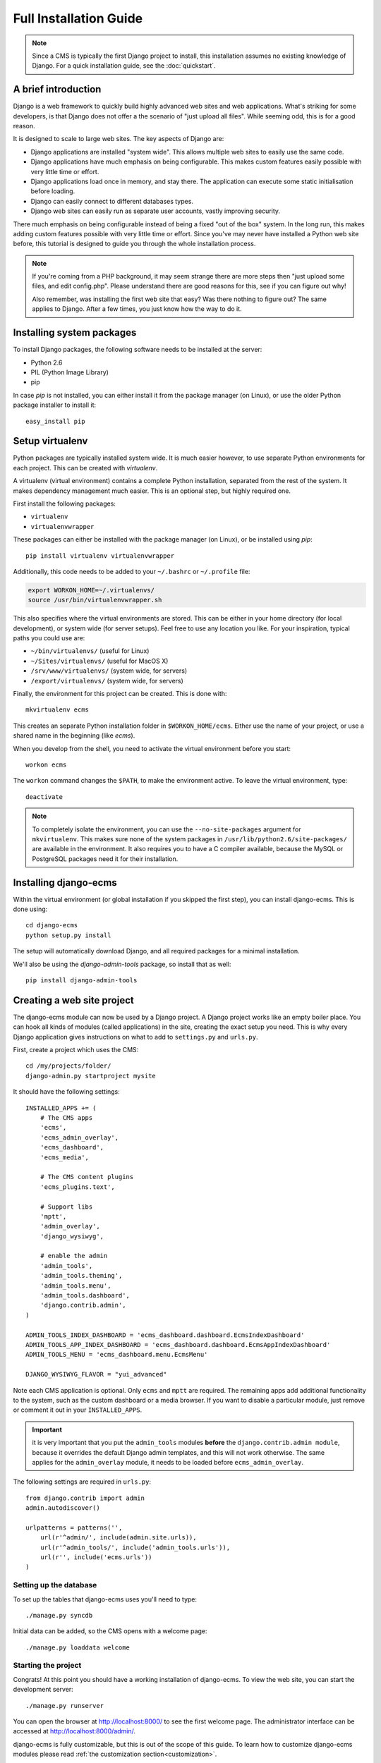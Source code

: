 .. _installation:

Full Installation Guide
=======================

.. note::
    Since a CMS is typically the first Django project to install, this installation assumes no existing knowledge of Django.
    For a quick installation guide, see the :doc:`quickstart`.

A brief introduction
--------------------

Django is a web framework to quickly build highly advanced web sites and web applications.
What's striking for some developers, is that Django does not offer a the scenario of "just upload all files".
While seeming odd, this is for a good reason.

It is designed to scale to large web sites.
The key aspects of Django are:

* Django applications are installed "system wide".
  This allows multiple web sites to easily use the same code.
* Django applications have much emphasis on being configurable.
  This makes custom features easily possible with very little time or effort.
* Django applications load once in memory, and stay there.
  The application can execute some static initialisation before loading.
* Django can easily connect to different databases types.
* Django web sites can easily run as separate user accounts, vastly improving security.

There much emphasis on being configurable instead of being a fixed "out of the box" system.
In the long run, this makes adding custom features possible with very little time or effort.
Since you've may never have installed a Python web site before, 
this tutorial is designed to guide you through the whole installation process.

.. note::
    If you're coming from a PHP background, it may seem strange there are more steps then "just upload some files, and edit config.php".
    Please understand there are good reasons for this, see if you can figure out why!

    Also remember, was installing the first web site that easy? Was there nothing to figure out?
    The same applies to Django. After a few times, you just know how the way to do it.


Installing system packages
--------------------------

To install Django packages, the following software needs to be installed at the server:

* Python 2.6
* PIL (Python Image Library)
* pip

In case `pip` is not installed, you can either install it from the package manager (on Linux),
or use the older Python package installer to install it::

    easy_install pip


Setup virtualenv
----------------

Python packages are typically installed system wide. It is much easier however,
to use separate Python environments for each project.
This can be created with `virtualenv`.

A virtualenv (virtual environment) contains a complete Python installation,
separated from the rest of the system. It makes dependency management much easier.
This is an optional step, but highly required one.

First install the following packages:

* ``virtualenv``
* ``virtualenvwrapper``

These packages can either be installed with the package manager (on Linux), or be installed using `pip`::

    pip install virtualenv virtualenvwrapper

Additionally, this code needs to be added to your ``~/.bashrc`` or ``~/.profile`` file:

.. code-block:: sh

    export WORKON_HOME=~/.virtualenvs/
    source /usr/bin/virtualenvwrapper.sh

This also specifies where the virtual environments are stored.
This can be either in your home directory (for local development),
or system wide (for server setups). Feel free to use any location you like.
For your inspiration, typical paths you could use are:

* ``~/bin/virtualenvs/``     (useful for Linux)
* ``~/Sites/virtualenvs/``   (useful for MacOS X)
* ``/srv/www/virtualenvs/``  (system wide, for servers)
* ``/export/virtualenvs/``   (system wide, for servers)

Finally, the environment for this project can be created.
This is done with::

    mkvirtualenv ecms

This creates an separate Python installation folder in ``$WORKON_HOME/ecms``.
Either use the name of your project, or use a shared name in the beginning (like `ecms`).

When you develop from the shell, you need to activate the virtual environment before you start::

    workon ecms

The ``workon`` command changes the ``$PATH``, to make the environment active.
To leave the virtual environment, type::

    deactivate

.. note::
    To completely isolate the environment, you can use the ``--no-site-packages`` argument for ``mkvirtualenv``.
    This makes sure none of the system packages in ``/usr/lib/python2.6/site-packages/`` are available in the environment.
    It also requires you to have a C compiler available, because the MySQL or PostgreSQL packages need it for their installation.

Installing django-ecms
----------------------

Within the virtual environment (or global installation if you skipped the first step),
you can install django-ecms. This is done using::

    cd django-ecms
    python setup.py install

The setup will automatically download Django, and all required packages for a minimal installation.

We'll also be using the `django-admin-tools` package, so install that as well::

    pip install django-admin-tools


Creating a web site project
---------------------------

The django-ecms module can now be used by a Django project.
A Django project works like an empty boiler place.
You can hook all kinds of modules (called applications) in the site, creating the exact setup you need.
This is why every Django application gives instructions on what to add to ``settings.py`` and ``urls.py``.

First, create a project which uses the CMS::

    cd /my/projects/folder/
    django-admin.py startproject mysite

It should have the following settings::

    INSTALLED_APPS += (
        # The CMS apps
        'ecms',
        'ecms_admin_overlay',
        'ecms_dashboard',
        'ecms_media',

        # The CMS content plugins
        'ecms_plugins.text',

        # Support libs
        'mptt',
        'admin_overlay',
        'django_wysiwyg',

        # enable the admin
        'admin_tools',
        'admin_tools.theming',
        'admin_tools.menu',
        'admin_tools.dashboard',
        'django.contrib.admin',
    )

    ADMIN_TOOLS_INDEX_DASHBOARD = 'ecms_dashboard.dashboard.EcmsIndexDashboard'
    ADMIN_TOOLS_APP_INDEX_DASHBOARD = 'ecms_dashboard.dashboard.EcmsAppIndexDashboard'
    ADMIN_TOOLS_MENU = 'ecms_dashboard.menu.EcmsMenu'

    DJANGO_WYSIWYG_FLAVOR = "yui_advanced"

Note each CMS application is optional. Only ``ecms`` and ``mptt`` are required.
The remaining apps add additional functionality to the system, such as the custom dashboard or a media browser.
If you want to disable a particular  module, just remove or comment it out in your ``INSTALLED_APPS``.


.. important::
    it is very important that you put the ``admin_tools`` modules **before** 
    the ``django.contrib.admin module``, because it overrides
    the default Django admin templates, and this will not work otherwise.
    The same applies for the ``admin_overlay`` module,
    it needs to be loaded before ``ecms_admin_overlay``.

The following settings are required in ``urls.py``::

    from django.contrib import admin
    admin.autodiscover()

    urlpatterns = patterns('',
        url(r'^admin/', include(admin.site.urls)),
        url(r'^admin_tools/', include('admin_tools.urls')),
        url(r'', include('ecms.urls'))
    )


Setting up the database
~~~~~~~~~~~~~~~~~~~~~~~

To set up the tables that django-ecms uses you'll need to type::

    ./manage.py syncdb

Initial data can be added, so the CMS opens with a welcome page::

    ./manage.py loaddata welcome


Starting the project
~~~~~~~~~~~~~~~~~~~~

Congrats! At this point you should have a working installation of django-ecms.
To view the web site, you can start the development server::

    ./manage.py runserver

You can open the browser at http://localhost:8000/ to see the first welcome page.
The administrator interface can be accessed at http://localhost:8000/admin/.

django-ecms is fully customizable, but this is out of the scope of this guide.
To learn how to customize django-ecms modules please read
:ref:`the customization section<customization>`.


Optional steps
--------------

Including South
~~~~~~~~~~~~~~~

To go straight for the optimal situation, it is recommended to install `South <http://south.aeracode.org>`_.
This makes it possible to do automatic database upgrades (called migrations) when upgrading packages.

South can be installed like any other Django package. First install it using `pip`::

    pip install south

Next, add it do the ``INSTALLED_APPS``::

    INSTALLED_APPS = (
        ...

        'south',
    )

Now, the ``manage.py`` command has a few new sub commands available.
For example, database tables can be upgraded using::

    ./manage.py migrate

Because the database tables were created before with ``./manage.py syncdb``, the ``./manage.py migrate`` command
will fail the first time because it tries to recreate the tables again. This can be fixed using::

    ./manage.py migrate --fake

This tells South it needs to skip all existing migrations, because the tables already exist.

A quick overview:

.. code-block:: sh

    ./manage.py migrate              # Do the migration of all packages
    ./manage.py migrate --list       # See all migations available, and which dones are open.
    ./manage.py migrate app          # Migrate a single application
    ./manage.py migrate app --fake   # Tell south that the migrations were already done, so it updates the administration

    ./manage.py migrate app 0003     # Migrate forward (or backward) to a particular migration.

    # And for development:
    ./manage.py conver_to_south app         # Convert an existing application to South.
    ./manage.py startmigration app --auto   # Create the next migration for the model changes.



Connecting to a database server
~~~~~~~~~~~~~~~~~~~~~~~~~~~~~~~

By default, Django uses SQLite3 for it's database, which is fine for development.
For production servers, either MySQL or PostgreSQL is recommended.
In ``settings.py``, the database driver and credentials can be entered.

The database driver can be installed using::

    pip install MySQLdb     # MySQLdb driver for MySQL
    pip install psychopg2   # pg2 driver for PostgreSQL


Deploying to Apache
~~~~~~~~~~~~~~~~~~~

The ``runserver`` command provides everything that's needed for local development.
To deploy to the final server, Django offers various solutions.
The recommended solution is using `mod_wsgi` in Apache.

WSGI is the standard solution for hosting Python projects in a web server.
The project needs to provide a ``.wsgi`` file that exports an ``application`` object.
For example, create a ``mysite/deploy/production.wsgi`` file with the following contents::

    import os
    import sys 

    # Detect current path
    file_path   = os.path.realpath(__file__)
    base_folder = os.path.dirname(os.path.dirname(file_path))

    # Set startup settings
    sys.path.append(base_folder)
    os.environ['DJANGO_SETTINGS_MODULE'] = 'settings'
    sys.stdout = sys.stderr    # redirect print statements to apache log

    # Export application object
    from django.core.handlers.wsgi import WSGIHandler
    application = WSGIHandler()

The static files which ship with all Django modules, need to be collected in a single folder.
Django provides the following command for this::

    ./manage.py collectstatic --link

Now, the WSGI configuration can be added in the Apache web server. An example configuration:

.. code-block:: apache

    <VirtualHost __default__:80>
      ServerName www.example.com

      # Serve static and media files
      Alias /static/ /srv/www/webapps/example.com/mysite/static/
      Alias /media/ /srv/www/webapps/example.com/mysite/media/

      # Configure WSGI application pool in daemon mode
      WSGIDaemonProcess mysite user=wsgiuser group=wsgiusers threads=25 display-name=%{GROUP} python-path=/srv/www/virtualenvs/ecms/lib/python2.6/site-packages
      WSGIScriptAlias "/" /srv/www/webapps/example.com/mysite/deploy/production.wsgi process-group=mysite

      # Permissions
      <Directory "/srv/www/webapps/example.com/mysite/deploy/">
        Order deny,allow
        Allow from all
      </Directory>

      <Directory /srv/www/webapps/example.com/mysite/static/>
        Allow from all
        Order Allow,Deny
        Options +FollowSymlinks
      </Directory>

      <Directory /srv/www/webapps/example.com/mysite/media/>
        Allow from all
        Order Allow,Deny
      </Directory>
    </VirtualHost>

Naturally, the user and group mentioned in the ``WSGIDaemonProcess`` line should be created::

    groupadd -r wsgiusers
    useradd -r -g wsgiusers wsgiuser

It is recommended to run each site with a separate user account, improving the security.

The Apache server needs to be restarted::

    apachectl restart

When using ``ps auxf`` you should see the WSGI container in the process list, started by Apache.
This is where all Django code is loaded.

Eeach time a new version is deployed to the server, the WSGI container needs to be reloaded.
This can be done by touching the ``.wsgi`` file::

    touch -c  /srv/www/webapps/example.com/mysite/deploy/production.wsgi

